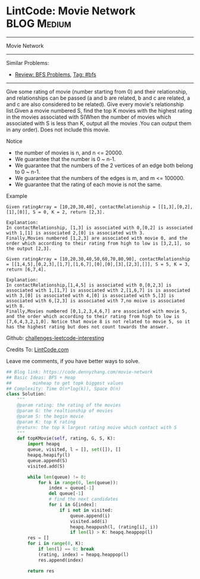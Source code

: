 * LintCode: Movie Network                                        :BLOG:Medium:
#+STARTUP: showeverything
#+OPTIONS: toc:nil \n:t ^:nil creator:nil d:nil
:PROPERTIES:
:type:     bfs
:END:
---------------------------------------------------------------------
Movie Network
---------------------------------------------------------------------
Similar Problems:
- [[https://code.dennyzhang.com/review-bfs][Review: BFS Problems]], [[https://code.dennyzhang.com/tag/bfs][Tag: #bfs]]
---------------------------------------------------------------------
Give some rating of movie (number starting from 0) and their relationship, and relationships can be passed (a and b are related, b and c are related, a and c are also considered to be related). Give every movie's relationship list.Given a movie numbered S, find the top K movies with the highest rating in the movies associated with S(When the number of movies which associated with S is less than K, output all the movies .You can output them in any order). Does not include this movie.

 Notice
- the number of movies is n, and n <= 20000.
- We guarantee that the number is 0 ~ n-1.
- We guarantee that the numbers of the 2 vertices of an edge both belong to 0 ~ n-1.
- We guarantee that the numbers of the edges is m, and m <= 100000.
- We guarantee that the rating of each movie is not the same.

Example
#+BEGIN_EXAMPLE
Given ratingArray = [10,20,30,40], contactRelationship = [[1,3],[0,2],[1],[0]], S = 0, K = 2, return [2,3].

Explanation:
In contactRelationship, [1,3] is associated with 0,[0,2] is associated with 1,[1] is associated 2,[0] is associated with 3.
Finally,Movies numbered [1,2,3] are associated with movie 0, and the order which according to their rating from high to low is [3,2,1], so the output [2,3].
#+END_EXAMPLE

#+BEGIN_EXAMPLE
Given ratingArray = [10,20,30,40,50,60,70,80,90], contactRelationship = [[1,4,5],[0,2,3],[1,7],[1,6,7],[0],[0],[3],[2,3],[]], S = 5, K = 3, return [6,7,4].

Explanation:
In contactRelationship,[1,4,5] is associated with 0,[0,2,3] is associated with 1,[1,7] is associated with 2,[1,6,7] is is associated with 3,[0] is associated with 4,[0] is associated with 5,[3] is associated with 6,[2,3] is associated with 7,no moive is associated with 8.
Finally,Movies numbered [0,1,2,3,4,6,7] are associated with movie 5, and the order which according to their rating from high to low is [7,6,4,3,2,1,0]. Notice that movie 8 is not related to movie 5, so it has the highest rating but does not count towards the answer.
#+END_EXAMPLE

Github: [[url-external:https://github.com/DennyZhang/challenges-leetcode-interesting/tree/master/movie-network][challenges-leetcode-interesting]]

Credits To: [[url-external:http://www.lintcode.com/en/problem/movie-network/][LintCode.com]]

Leave me comments, if you have better ways to solve.

#+BEGIN_SRC python
## Blog link: https://code.dennyzhang.com/movie-network
## Basic Ideas: BFS + Heap
##        minheap to get topk biggest values
## Complexity: Time O(n*log(k)), Space O(n)
class Solution:
    """
    @param rating: the rating of the movies
    @param G: the realtionship of movies
    @param S: the begin movie
    @param K: top K rating 
    @return: the top k largest rating moive which contact with S
    """
    def topKMovie(self, rating, G, S, K):
        import heapq
        queue, visited, l = [], set([]), []
        heapq.heapify(l)
        queue.append(S)
        visited.add(S)
        
        while len(queue) != 0:
            for k in range(0, len(queue)):
                index = queue[-1]
                del queue[-1]
                # find the next candidates
                for i in G[index]:
                    if i not in visited:
                        queue.append(i)
                        visited.add(i)
                        heapq.heappush(l, (rating[i], i))
                        if len(l) > K: heapq.heappop(l)
        res = []
        for i in range(0, K):
            if len(l) == 0: break
            (rating, index) = heapq.heappop(l)
            res.append(index)

        return res
#+END_SRC
